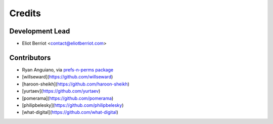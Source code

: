 =======
Credits
=======

Development Lead
----------------

* Eliot Berriot <contact@eliotberriot.com>

Contributors
------------

* Ryan Anguiano, via `prefs-n-perms package <https://github.com/revpoint/prefs-n-perms>`_
* [willseward](https://github.com/willseward)
* [haroon-sheikh](https://github.com/haroon-sheikh)
* [yurtaev](https://github.com/yurtaev)
* [pomerama](https://github.com/pomerama)
* [philipbelesky](https://github.com/philipbelesky)
* [what-digital](https://github.com/what-digital)
